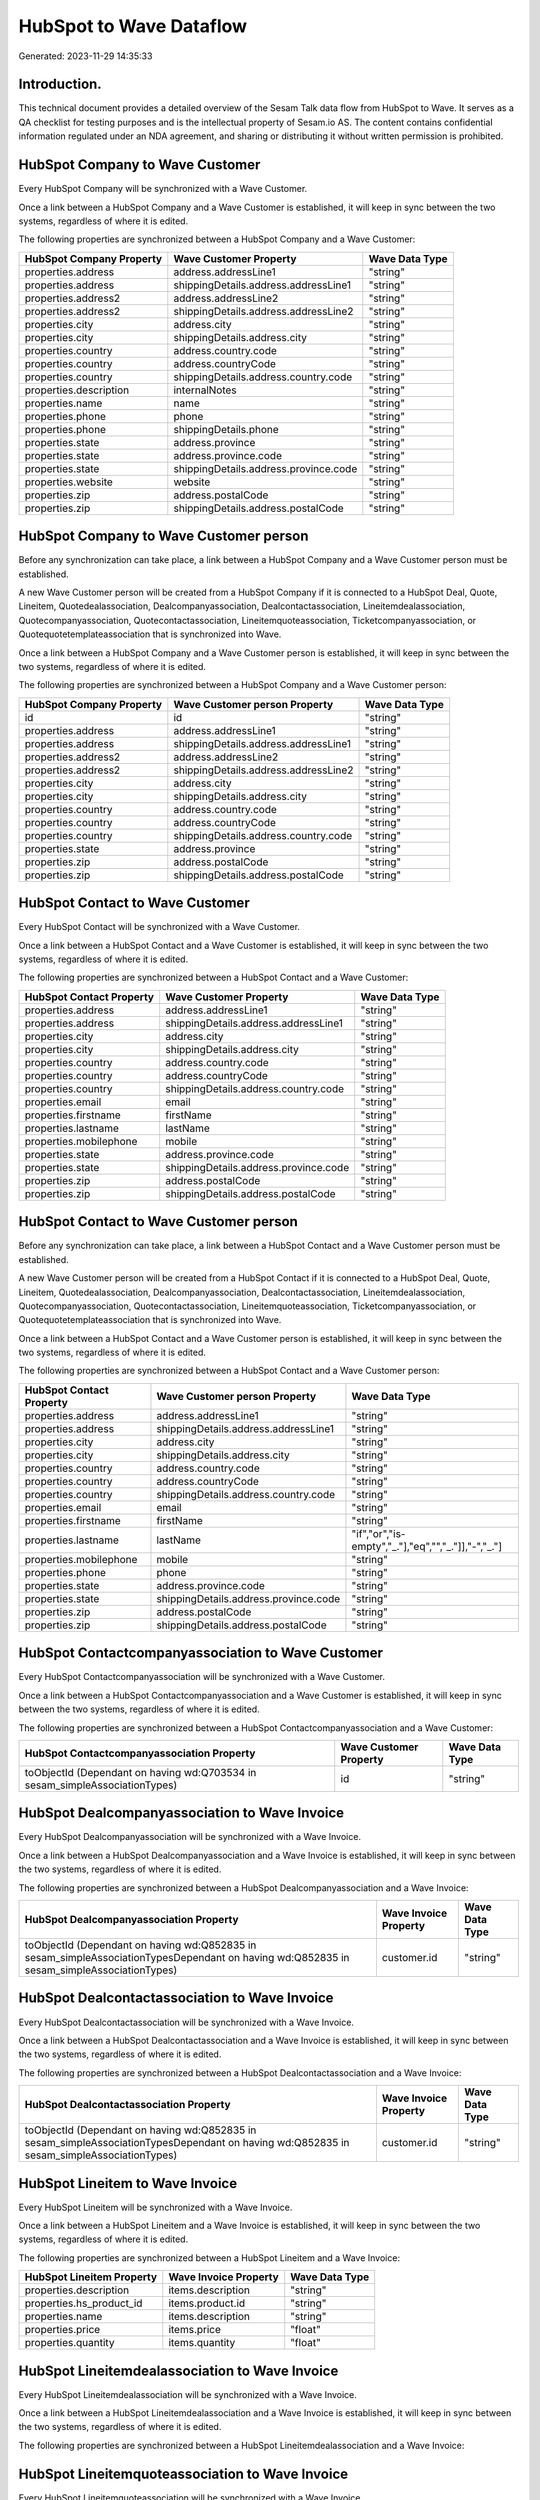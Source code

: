 ========================
HubSpot to Wave Dataflow
========================

Generated: 2023-11-29 14:35:33

Introduction.
------------

This technical document provides a detailed overview of the Sesam Talk data flow from HubSpot to Wave. It serves as a QA checklist for testing purposes and is the intellectual property of Sesam.io AS. The content contains confidential information regulated under an NDA agreement, and sharing or distributing it without written permission is prohibited.

HubSpot Company to Wave Customer
--------------------------------
Every HubSpot Company will be synchronized with a Wave Customer.

Once a link between a HubSpot Company and a Wave Customer is established, it will keep in sync between the two systems, regardless of where it is edited.

The following properties are synchronized between a HubSpot Company and a Wave Customer:

.. list-table::
   :header-rows: 1

   * - HubSpot Company Property
     - Wave Customer Property
     - Wave Data Type
   * - properties.address
     - address.addressLine1
     - "string"
   * - properties.address
     - shippingDetails.address.addressLine1
     - "string"
   * - properties.address2
     - address.addressLine2
     - "string"
   * - properties.address2
     - shippingDetails.address.addressLine2
     - "string"
   * - properties.city
     - address.city
     - "string"
   * - properties.city
     - shippingDetails.address.city
     - "string"
   * - properties.country
     - address.country.code
     - "string"
   * - properties.country
     - address.countryCode
     - "string"
   * - properties.country
     - shippingDetails.address.country.code
     - "string"
   * - properties.description
     - internalNotes
     - "string"
   * - properties.name
     - name
     - "string"
   * - properties.phone
     - phone
     - "string"
   * - properties.phone
     - shippingDetails.phone
     - "string"
   * - properties.state
     - address.province
     - "string"
   * - properties.state
     - address.province.code
     - "string"
   * - properties.state
     - shippingDetails.address.province.code
     - "string"
   * - properties.website
     - website
     - "string"
   * - properties.zip
     - address.postalCode
     - "string"
   * - properties.zip
     - shippingDetails.address.postalCode
     - "string"


HubSpot Company to Wave Customer person
---------------------------------------
Before any synchronization can take place, a link between a HubSpot Company and a Wave Customer person must be established.

A new Wave Customer person will be created from a HubSpot Company if it is connected to a HubSpot Deal, Quote, Lineitem, Quotedealassociation, Dealcompanyassociation, Dealcontactassociation, Lineitemdealassociation, Quotecompanyassociation, Quotecontactassociation, Lineitemquoteassociation, Ticketcompanyassociation, or Quotequotetemplateassociation that is synchronized into Wave.

Once a link between a HubSpot Company and a Wave Customer person is established, it will keep in sync between the two systems, regardless of where it is edited.

The following properties are synchronized between a HubSpot Company and a Wave Customer person:

.. list-table::
   :header-rows: 1

   * - HubSpot Company Property
     - Wave Customer person Property
     - Wave Data Type
   * - id
     - id
     - "string"
   * - properties.address
     - address.addressLine1
     - "string"
   * - properties.address
     - shippingDetails.address.addressLine1
     - "string"
   * - properties.address2
     - address.addressLine2
     - "string"
   * - properties.address2
     - shippingDetails.address.addressLine2
     - "string"
   * - properties.city
     - address.city
     - "string"
   * - properties.city
     - shippingDetails.address.city
     - "string"
   * - properties.country
     - address.country.code
     - "string"
   * - properties.country
     - address.countryCode
     - "string"
   * - properties.country
     - shippingDetails.address.country.code
     - "string"
   * - properties.state
     - address.province
     - "string"
   * - properties.zip
     - address.postalCode
     - "string"
   * - properties.zip
     - shippingDetails.address.postalCode
     - "string"


HubSpot Contact to Wave Customer
--------------------------------
Every HubSpot Contact will be synchronized with a Wave Customer.

Once a link between a HubSpot Contact and a Wave Customer is established, it will keep in sync between the two systems, regardless of where it is edited.

The following properties are synchronized between a HubSpot Contact and a Wave Customer:

.. list-table::
   :header-rows: 1

   * - HubSpot Contact Property
     - Wave Customer Property
     - Wave Data Type
   * - properties.address
     - address.addressLine1
     - "string"
   * - properties.address
     - shippingDetails.address.addressLine1
     - "string"
   * - properties.city
     - address.city
     - "string"
   * - properties.city
     - shippingDetails.address.city
     - "string"
   * - properties.country
     - address.country.code
     - "string"
   * - properties.country
     - address.countryCode
     - "string"
   * - properties.country
     - shippingDetails.address.country.code
     - "string"
   * - properties.email
     - email
     - "string"
   * - properties.firstname
     - firstName
     - "string"
   * - properties.lastname
     - lastName
     - "string"
   * - properties.mobilephone
     - mobile
     - "string"
   * - properties.state
     - address.province.code
     - "string"
   * - properties.state
     - shippingDetails.address.province.code
     - "string"
   * - properties.zip
     - address.postalCode
     - "string"
   * - properties.zip
     - shippingDetails.address.postalCode
     - "string"


HubSpot Contact to Wave Customer person
---------------------------------------
Before any synchronization can take place, a link between a HubSpot Contact and a Wave Customer person must be established.

A new Wave Customer person will be created from a HubSpot Contact if it is connected to a HubSpot Deal, Quote, Lineitem, Quotedealassociation, Dealcompanyassociation, Dealcontactassociation, Lineitemdealassociation, Quotecompanyassociation, Quotecontactassociation, Lineitemquoteassociation, Ticketcompanyassociation, or Quotequotetemplateassociation that is synchronized into Wave.

Once a link between a HubSpot Contact and a Wave Customer person is established, it will keep in sync between the two systems, regardless of where it is edited.

The following properties are synchronized between a HubSpot Contact and a Wave Customer person:

.. list-table::
   :header-rows: 1

   * - HubSpot Contact Property
     - Wave Customer person Property
     - Wave Data Type
   * - properties.address
     - address.addressLine1
     - "string"
   * - properties.address
     - shippingDetails.address.addressLine1
     - "string"
   * - properties.city
     - address.city
     - "string"
   * - properties.city
     - shippingDetails.address.city
     - "string"
   * - properties.country
     - address.country.code
     - "string"
   * - properties.country
     - address.countryCode
     - "string"
   * - properties.country
     - shippingDetails.address.country.code
     - "string"
   * - properties.email
     - email
     - "string"
   * - properties.firstname
     - firstName
     - "string"
   * - properties.lastname
     - lastName
     - "if","or","is-empty","_."],"eq","","_."]],"-","_."]
   * - properties.mobilephone
     - mobile
     - "string"
   * - properties.phone
     - phone
     - "string"
   * - properties.state
     - address.province.code
     - "string"
   * - properties.state
     - shippingDetails.address.province.code
     - "string"
   * - properties.zip
     - address.postalCode
     - "string"
   * - properties.zip
     - shippingDetails.address.postalCode
     - "string"


HubSpot Contactcompanyassociation to Wave Customer
--------------------------------------------------
Every HubSpot Contactcompanyassociation will be synchronized with a Wave Customer.

Once a link between a HubSpot Contactcompanyassociation and a Wave Customer is established, it will keep in sync between the two systems, regardless of where it is edited.

The following properties are synchronized between a HubSpot Contactcompanyassociation and a Wave Customer:

.. list-table::
   :header-rows: 1

   * - HubSpot Contactcompanyassociation Property
     - Wave Customer Property
     - Wave Data Type
   * - toObjectId (Dependant on having wd:Q703534 in sesam_simpleAssociationTypes)
     - id
     - "string"


HubSpot Dealcompanyassociation to Wave Invoice
----------------------------------------------
Every HubSpot Dealcompanyassociation will be synchronized with a Wave Invoice.

Once a link between a HubSpot Dealcompanyassociation and a Wave Invoice is established, it will keep in sync between the two systems, regardless of where it is edited.

The following properties are synchronized between a HubSpot Dealcompanyassociation and a Wave Invoice:

.. list-table::
   :header-rows: 1

   * - HubSpot Dealcompanyassociation Property
     - Wave Invoice Property
     - Wave Data Type
   * - toObjectId (Dependant on having wd:Q852835 in sesam_simpleAssociationTypesDependant on having wd:Q852835 in sesam_simpleAssociationTypes)
     - customer.id
     - "string"


HubSpot Dealcontactassociation to Wave Invoice
----------------------------------------------
Every HubSpot Dealcontactassociation will be synchronized with a Wave Invoice.

Once a link between a HubSpot Dealcontactassociation and a Wave Invoice is established, it will keep in sync between the two systems, regardless of where it is edited.

The following properties are synchronized between a HubSpot Dealcontactassociation and a Wave Invoice:

.. list-table::
   :header-rows: 1

   * - HubSpot Dealcontactassociation Property
     - Wave Invoice Property
     - Wave Data Type
   * - toObjectId (Dependant on having wd:Q852835 in sesam_simpleAssociationTypesDependant on having wd:Q852835 in sesam_simpleAssociationTypes)
     - customer.id
     - "string"


HubSpot Lineitem to Wave Invoice
--------------------------------
Every HubSpot Lineitem will be synchronized with a Wave Invoice.

Once a link between a HubSpot Lineitem and a Wave Invoice is established, it will keep in sync between the two systems, regardless of where it is edited.

The following properties are synchronized between a HubSpot Lineitem and a Wave Invoice:

.. list-table::
   :header-rows: 1

   * - HubSpot Lineitem Property
     - Wave Invoice Property
     - Wave Data Type
   * - properties.description
     - items.description
     - "string"
   * - properties.hs_product_id
     - items.product.id
     - "string"
   * - properties.name
     - items.description
     - "string"
   * - properties.price
     - items.price
     - "float"
   * - properties.quantity
     - items.quantity
     - "float"


HubSpot Lineitemdealassociation to Wave Invoice
-----------------------------------------------
Every HubSpot Lineitemdealassociation will be synchronized with a Wave Invoice.

Once a link between a HubSpot Lineitemdealassociation and a Wave Invoice is established, it will keep in sync between the two systems, regardless of where it is edited.

The following properties are synchronized between a HubSpot Lineitemdealassociation and a Wave Invoice:

.. list-table::
   :header-rows: 1

   * - HubSpot Lineitemdealassociation Property
     - Wave Invoice Property
     - Wave Data Type


HubSpot Lineitemquoteassociation to Wave Invoice
------------------------------------------------
Every HubSpot Lineitemquoteassociation will be synchronized with a Wave Invoice.

Once a link between a HubSpot Lineitemquoteassociation and a Wave Invoice is established, it will keep in sync between the two systems, regardless of where it is edited.

The following properties are synchronized between a HubSpot Lineitemquoteassociation and a Wave Invoice:

.. list-table::
   :header-rows: 1

   * - HubSpot Lineitemquoteassociation Property
     - Wave Invoice Property
     - Wave Data Type


HubSpot Quote to Wave Invoice
-----------------------------
Every HubSpot Quote will be synchronized with a Wave Invoice.

Once a link between a HubSpot Quote and a Wave Invoice is established, it will keep in sync between the two systems, regardless of where it is edited.

The following properties are synchronized between a HubSpot Quote and a Wave Invoice:

.. list-table::
   :header-rows: 1

   * - HubSpot Quote Property
     - Wave Invoice Property
     - Wave Data Type
   * - associations.companies.results.id
     - customer.id
     - "string"
   * - associations.contacts.results.id
     - customer.id
     - "string"
   * - properties.hs_title
     - title
     - "string"


HubSpot Quotecompanyassociation to Wave Invoice
-----------------------------------------------
Every HubSpot Quotecompanyassociation will be synchronized with a Wave Invoice.

Once a link between a HubSpot Quotecompanyassociation and a Wave Invoice is established, it will keep in sync between the two systems, regardless of where it is edited.

The following properties are synchronized between a HubSpot Quotecompanyassociation and a Wave Invoice:

.. list-table::
   :header-rows: 1

   * - HubSpot Quotecompanyassociation Property
     - Wave Invoice Property
     - Wave Data Type
   * - toObjectId (Dependant on having wd:Q852835 in sesam_simpleAssociationTypesDependant on having wd:Q852835 in sesam_simpleAssociationTypes)
     - customer.id
     - "string"


HubSpot Quotecontactassociation to Wave Invoice
-----------------------------------------------
Every HubSpot Quotecontactassociation will be synchronized with a Wave Invoice.

Once a link between a HubSpot Quotecontactassociation and a Wave Invoice is established, it will keep in sync between the two systems, regardless of where it is edited.

The following properties are synchronized between a HubSpot Quotecontactassociation and a Wave Invoice:

.. list-table::
   :header-rows: 1

   * - HubSpot Quotecontactassociation Property
     - Wave Invoice Property
     - Wave Data Type
   * - toObjectId (Dependant on having wd:Q852835 in sesam_simpleAssociationTypesDependant on having wd:Q852835 in sesam_simpleAssociationTypes)
     - customer.id
     - "string"


HubSpot Quotedealassociation to Wave Invoice
--------------------------------------------
Every HubSpot Quotedealassociation will be synchronized with a Wave Invoice.

Once a link between a HubSpot Quotedealassociation and a Wave Invoice is established, it will keep in sync between the two systems, regardless of where it is edited.

The following properties are synchronized between a HubSpot Quotedealassociation and a Wave Invoice:

.. list-table::
   :header-rows: 1

   * - HubSpot Quotedealassociation Property
     - Wave Invoice Property
     - Wave Data Type


HubSpot Quotequotetemplateassociation to Wave Invoice
-----------------------------------------------------
Every HubSpot Quotequotetemplateassociation will be synchronized with a Wave Invoice.

Once a link between a HubSpot Quotequotetemplateassociation and a Wave Invoice is established, it will keep in sync between the two systems, regardless of where it is edited.

The following properties are synchronized between a HubSpot Quotequotetemplateassociation and a Wave Invoice:

.. list-table::
   :header-rows: 1

   * - HubSpot Quotequotetemplateassociation Property
     - Wave Invoice Property
     - Wave Data Type


HubSpot Ticketcompanyassociation to Wave Invoice
------------------------------------------------
Every HubSpot Ticketcompanyassociation will be synchronized with a Wave Invoice.

Once a link between a HubSpot Ticketcompanyassociation and a Wave Invoice is established, it will keep in sync between the two systems, regardless of where it is edited.

The following properties are synchronized between a HubSpot Ticketcompanyassociation and a Wave Invoice:

.. list-table::
   :header-rows: 1

   * - HubSpot Ticketcompanyassociation Property
     - Wave Invoice Property
     - Wave Data Type
   * - toObjectId (Dependant on having wd:Q852835 in sesam_simpleAssociationTypesDependant on having wd:Q852835 in sesam_simpleAssociationTypes)
     - customer.id
     - "string"


HubSpot User to Wave Customer
-----------------------------
Every HubSpot User will be synchronized with a Wave Customer.

Once a link between a HubSpot User and a Wave Customer is established, it will keep in sync between the two systems, regardless of where it is edited.

The following properties are synchronized between a HubSpot User and a Wave Customer:

.. list-table::
   :header-rows: 1

   * - HubSpot User Property
     - Wave Customer Property
     - Wave Data Type


HubSpot Deal to Wave Invoice
----------------------------
When a HubSpot Deal has a 100% probability of beeing sold, it  will be synchronized with a Wave Invoice.

Once a link between a HubSpot Deal and a Wave Invoice is established, it will keep in sync between the two systems, regardless of where it is edited.

The following properties are synchronized between a HubSpot Deal and a Wave Invoice:

.. list-table::
   :header-rows: 1

   * - HubSpot Deal Property
     - Wave Invoice Property
     - Wave Data Type
   * - properties.deal_currency_code
     - currency.code
     - "string"
   * - properties.dealname
     - memo
     - "string"
   * - properties.dealname
     - title
     - "string"
   * - properties.description
     - memo
     - "string"


HubSpot Product to Wave Product
-------------------------------
Every HubSpot Product will be synchronized with a Wave Product.

Once a link between a HubSpot Product and a Wave Product is established, it will keep in sync between the two systems, regardless of where it is edited.

The following properties are synchronized between a HubSpot Product and a Wave Product:

.. list-table::
   :header-rows: 1

   * - HubSpot Product Property
     - Wave Product Property
     - Wave Data Type
   * - properties.description
     - description
     - "string"
   * - properties.name
     - name
     - "string"
   * - properties.price
     - unitPrice
     - "string"

